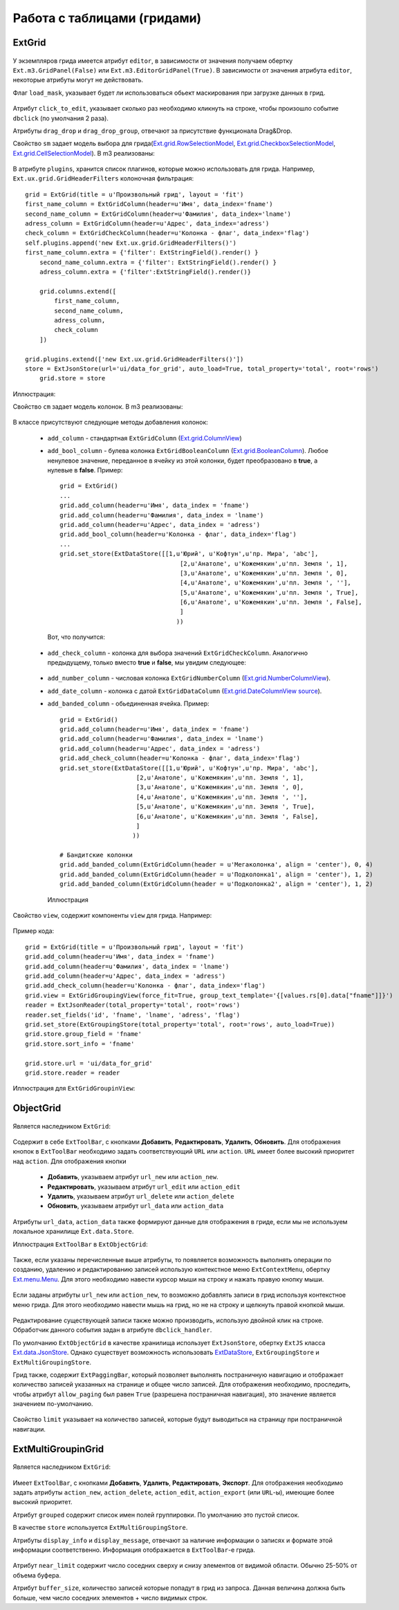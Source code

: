 Работа с таблицами (гридами)
============================

ExtGrid
-------

    .. autoclass:: m3.ui.ext.containers.grids.ExtGrid

    .. image:: /images/ui-example/extgridexample.png

У экземпляров грида имеется атрибут ``editor``, в зависимости от значения получаем обертку ``Ext.m3.GridPanel(False)``
или ``Ext.m3.EditorGridPanel(True)``. В зависимости от значения атрибута ``editor``, некоторые атрибуты могут не действовать.

Флаг ``load_mask``, указывает будет ли использоваться обьект маскирования при загрузке данных в грид.

    .. image:: /images/ui-example/loadmask.png

Атрибут ``click_to_edit``, указывает сколько раз необходимо кликнуть на строке, чтобы произошло событие ``dbclick`` (по
умолчания 2 раза).

Атрибуты ``drag_drop`` и ``drag_drop_group``, отвечают за присутствие функционала Drag&Drop.

Свойство ``sm`` задает модель выбора для грида(`Ext.grid.RowSelectionModel <http://docs.sencha.com/ext-js/3-4/#!/api/Ext.grid.RowSelectionModel>`_,
`Ext.grid.CheckboxSelectionModel <http://docs.sencha.com/ext-js/3-4/#!/api/Ext.grid.CheckboxSelectionModel>`_,
`Ext.grid.CellSelectionModel <http://docs.sencha.com/ext-js/3-4/#!/api/Ext.grid.CellSelectionModel>`_). В m3 реализованы:

    .. autoclass:: m3.ui.ext.containers.grids.ExtGridCheckBoxSelModel

    .. image:: /images/ui-example/checkboxselmodel_new.png

    .. autoclass:: m3.ui.ext.containers.grids.ExtGridRowSelModel

    .. image:: /images/ui-example/rowselmodel_new.png

    .. autoclass:: m3.ui.ext.containers.grids.ExtGridCellSelModel

    .. image:: /images/ui-example/cellselmodel_new.png

В атрибуте ``plugins``, хранится список плагинов, которые можно использовать для грида.
Например, ``Ext.ux.grid.GridHeaderFilters`` колоночная фильтрация: ::

    grid = ExtGrid(title = u'Произвольный грид', layout = 'fit')
    first_name_column = ExtGridColumn(header=u'Имя', data_index='fname')
    second_name_column = ExtGridColumn(header=u'Фамилия', data_index='lname')
    adress_column = ExtGridColumn(header=u'Адрес', data_index='adress')
    check_column = ExtGridCheckColumn(header=u'Колонка - флаг', data_index='flag')
    self.plugins.append('new Ext.ux.grid.GridHeaderFilters()')
    first_name_column.extra = {'filter': ExtStringField().render() }
        second_name_column.extra = {'filter': ExtStringField().render() }
        adress_column.extra = {'filter':ExtStringField().render()}

        grid.columns.extend([
            first_name_column,
            second_name_column,
            adress_column,
            check_column
        ])

    grid.plugins.extend(['new Ext.ux.grid.GridHeaderFilters()'])
    store = ExtJsonStore(url='ui/data_for_grid', auto_load=True, total_property='total', root='rows')
        grid.store = store

Иллюстрация:
    .. image:: /images/ui-example/gridheaderfilters_new.png

Свойство ``cm`` задает модель колонок. В m3 реализованы:

    .. autoclass:: m3.ui.ext.containers.grids.ExtGridDefaultColumnModel

    .. autoclass:: m3.ui.ext.containers.grids.ExtGridLockingColumnModel

    .. autoclass:: m3.ui.ext.containers.grids.ExtGridLockingHeaderGroupColumnModel

В классе присутствуют следующие методы добавления колонок:

    *   ``add_column`` - стандартная ``ExtGridColumn`` (`Ext.grid.ColumnView <http://docs.sencha.com/ext-js/3-4/#!/api/Ext.grid.Column>`_)
    *   ``add_bool_column`` - булева колонка ``ExtGridBooleanColumn`` (`Ext.grid.BooleanColumn <http://docs.sencha.com/ext-js/3-4/#!/api/Ext.grid.BooleanColumn>`_).
        Любое ненулевое значение, переданное в ячейку из этой колонки, будет преобразовано в **true**, а нулевые в **false**.
        Пример: ::

            grid = ExtGrid()
            ...
            grid.add_column(header=u'Имя', data_index = 'fname')
            grid.add_column(header=u'Фамилия', data_index = 'lname')
            grid.add_column(header=u'Адрес', data_index = 'adress')
            grid.add_bool_column(header=u'Колонка - флаг', data_index='flag')
            ...
            grid.set_store(ExtDataStore([[1,u'Юрий', u'Кофтун',u'пр. Мира', 'abc'],
                                             [2,u'Анатоле', u'Кожемякин',u'пл. Земля ', 1],
                                             [3,u'Анатоле', u'Кожемякин',u'пл. Земля ', 0],
                                             [4,u'Анатоле', u'Кожемякин',u'пл. Земля ', ''],
                                             [5,u'Анатоле', u'Кожемякин',u'пл. Земля ', True],
                                             [6,u'Анатоле', u'Кожемякин',u'пл. Земля ', False],
                                             ]
                                            ))

        Вот, что получится:

            .. image:: /images/ui-example/boolcolumn_new.png

    *   ``add_check_column`` - колонка для выбора значений ``ExtGridCheckColumn``. Аналогично предыдущему, только вместо
        **true** и **false**, мы увидим следующее:

            .. image:: /images/ui-example/checkcolumn_new.png

    *   ``add_number_column`` - числовая колонка ``ExtGridNumberColumn`` (`Ext.grid.NumberColumnView <http://docs.sencha.com/ext-js/3-4/#!/api/Ext.grid.NumberColumn>`_).
    *   ``add_date_column`` - колонка с датой ``ExtGridDataColumn`` (`Ext.grid.DateColumnView source <http://docs.sencha.com/ext-js/3-4/#!/api/Ext.grid.DateColumn>`_).
    *   ``add_banded_column`` - обьединенная ячейка. Пример: ::

            grid = ExtGrid()
            grid.add_column(header=u'Имя', data_index = 'fname')
            grid.add_column(header=u'Фамилия', data_index = 'lname')
            grid.add_column(header=u'Адрес', data_index = 'adress')
            grid.add_check_column(header=u'Колонка - флаг', data_index='flag')
            grid.set_store(ExtDataStore([[1,u'Юрий', u'Кофтун',u'пр. Мира', 'abc'],
                                 [2,u'Анатоле', u'Кожемякин',u'пл. Земля ', 1],
                                 [3,u'Анатоле', u'Кожемякин',u'пл. Земля ', 0],
                                 [4,u'Анатоле', u'Кожемякин',u'пл. Земля ', ''],
                                 [5,u'Анатоле', u'Кожемякин',u'пл. Земля ', True],
                                 [6,u'Анатоле', u'Кожемякин',u'пл. Земля ', False],
                                 ]
                                ))

            # Бандитские колонки
            grid.add_banded_column(ExtGridColumn(header = u'Мегаколонка', align = 'center'), 0, 4)
            grid.add_banded_column(ExtGridColumn(header = u'Подколонка1', align = 'center'), 1, 2)
            grid.add_banded_column(ExtGridColumn(header = u'Подколонка2', align = 'center'), 1, 2)

        Иллюстрация

            .. image:: /images/ui-example/bandedcolumn_new.png

Свойство ``view``, содержит компоненты ``view`` для грида. Например:

    .. autoclass:: m3.ui.ext.containers.grids.ExtGridGroupingView

Пример кода: ::

    grid = ExtGrid(title = u'Произвольный грид', layout = 'fit')
    grid.add_column(header=u'Имя', data_index = 'fname')
    grid.add_column(header=u'Фамилия', data_index = 'lname')
    grid.add_column(header=u'Адрес', data_index = 'adress')
    grid.add_check_column(header=u'Колонка - флаг', data_index='flag')
    grid.view = ExtGridGroupingView(force_fit=True, group_text_template='{[values.rs[0].data["fname"]]}')
    reader = ExtJsonReader(total_property='total', root='rows')
    reader.set_fields('id', 'fname', 'lname', 'adress', 'flag')
    grid.set_store(ExtGroupingStore(total_property='total', root='rows', auto_load=True))
    grid.store.group_field = 'fname'
    grid.store.sort_info = 'fname'

    grid.store.url = 'ui/data_for_grid'
    grid.store.reader = reader

Иллюстрация для ``ExtGridGroupinView``:

    .. image:: /images/ui-example/groupinview_new.png

ObjectGrid
----------

    .. autoclass:: m3.ui.ext.panels.grids.ExtObjectGrid

    .. image:: /images/ui-example/objectgridexample.png

Является наследником ``ExtGrid``:

    .. autoclass:: m3.ui.ext.containers.grids.ExtGrid

Содержит в себе ``ExtToolBar``, с кнопками **Добавить**, **Редактировать**, **Удалить**,
**Обновить**. Для отображения кнопок в ``ExtToolBar`` необходимо задать соответствующий ``URL`` или ``action``.
``URL`` имеет более высокий приоритет над ``action``. Для отображения кнопки

    * **Добавить**, указываем атрибут ``url_new`` или ``action_new``.
    * **Редактировать**, указываем атрибут ``url_edit`` или ``action_edit``
    * **Удалить**, указываем атрибут ``url_delete`` или ``action_delete``
    * **Обновить**, указываем атрибут ``url_data`` или ``action_data``

Атрибуты ``url_data``, ``action_data`` также формируют данные для отображения в гриде, если мы не используем локальное
хранилище ``Ext.data.Store``.

Иллюстрация ``ExtToolBar`` в ``ExtObjectGrid``:

    .. image:: /images/ui-example/toptoolbar_new.png

Также, если указаны перечисленные выше атрибуты, то появляется возможность выполнять операции по созданию, удалению и
редактированию записей использую контекстное меню ``ExtContextMenu``, обертку `Ext.menu.Menu <http://docs.sencha.com/ext-js/3-4/#!/api/Ext.menu.Menu>`_.
Для этого необходимо навести курсор мыши на строку и нажать правую кнопку мыши.

    .. image:: /images/ui-example/contextmenurow_new.png

Если заданы атрибуты ``url_new`` или ``action_new``, то возможно добавлять записи в грид используя контекстное меню грида.
Для этого необходимо навести мышь на грид, но не на строку и щелкнуть правой кнопкой мыши.

    .. image:: /images/ui-example/contextmenugrid_new.png

Редактирование существующей записи также можно производить, использую двойной клик на строке. Обработчик данного события
задан в атрибуте ``dbclick_handler``.

По умолчанию ``ExtObjectGrid`` в качестве хранилища использует ``ExtJsonStore``, обертку ``ExtJS``
класса `Ext.data.JsonStore <http://docs.sencha.com/ext-js/3-4/#!/api/Ext.data.JsonStore>`_. Однако существует
возможность использовать `ExtDataStore <http://docs.sencha.com/ext-js/3-4/#!/api/Ext.data.Store-cfg-data>`_,
``ExtGroupingStore`` и ``ExtMultiGroupingStore``.

Грид также, содержит ``ExtPaggingBar``, который позволяет выполнять постраничную навигацию и отображает количество
записей указанных на странице и общее число записей. Для отображения необходимо, проследить, чтобы атрибут ``allow_paging``
был равен ``True`` (разрешена постраничная навигация), это значение является значением по-умолчанию.

    .. image:: /images/ui-example/Pagingbar_new.png

Свойство ``limit`` указывает на количество записей, которые будут выводиться на страницу при постраничной
навигации.

ExtMultiGroupinGrid
-------------------

    .. autoclass:: m3.ui.ext.panels.grids.ExtMultiGroupinGrid

Является наследником ``ExtGrid``:

    .. autoclass:: m3.ui.ext.containers.grids.ExtGrid

Имеет ``ExtToolBar``, с кнопками **Добавить**, **Удалить**, **Редактировать**, **Экспорт**. Для
отображения необходимо задать атрибуты ``action_new``, ``action_delete``, ``action_edit``, ``action_export`` (или ``URL``-ы),
имеющие более высокий приоритет.

Атрибут ``grouped`` содержит список имен полей группировки. По умолчанию это пустой список.

В качестве ``store`` используется ``ExtMultiGroupingStore``.

Атрибуты ``display_info`` и ``display_message``, отвечают за наличие информации о записях и формате этой информации соответственно.
Информация отображается в ``ExtToolBar``-е грида.

    .. image:: /images/ui-example/display_info.png

Атрибут ``near_limit`` содержит число соседних сверху и снизу элементов от видимой области. Обычно 25-50% от
объема буфера.

Атрибут ``buffer_size``, количество записей которые попадут в грид из запроса. Данная величина
должна быть больше, чем число соседних элементов + число видимых строк.